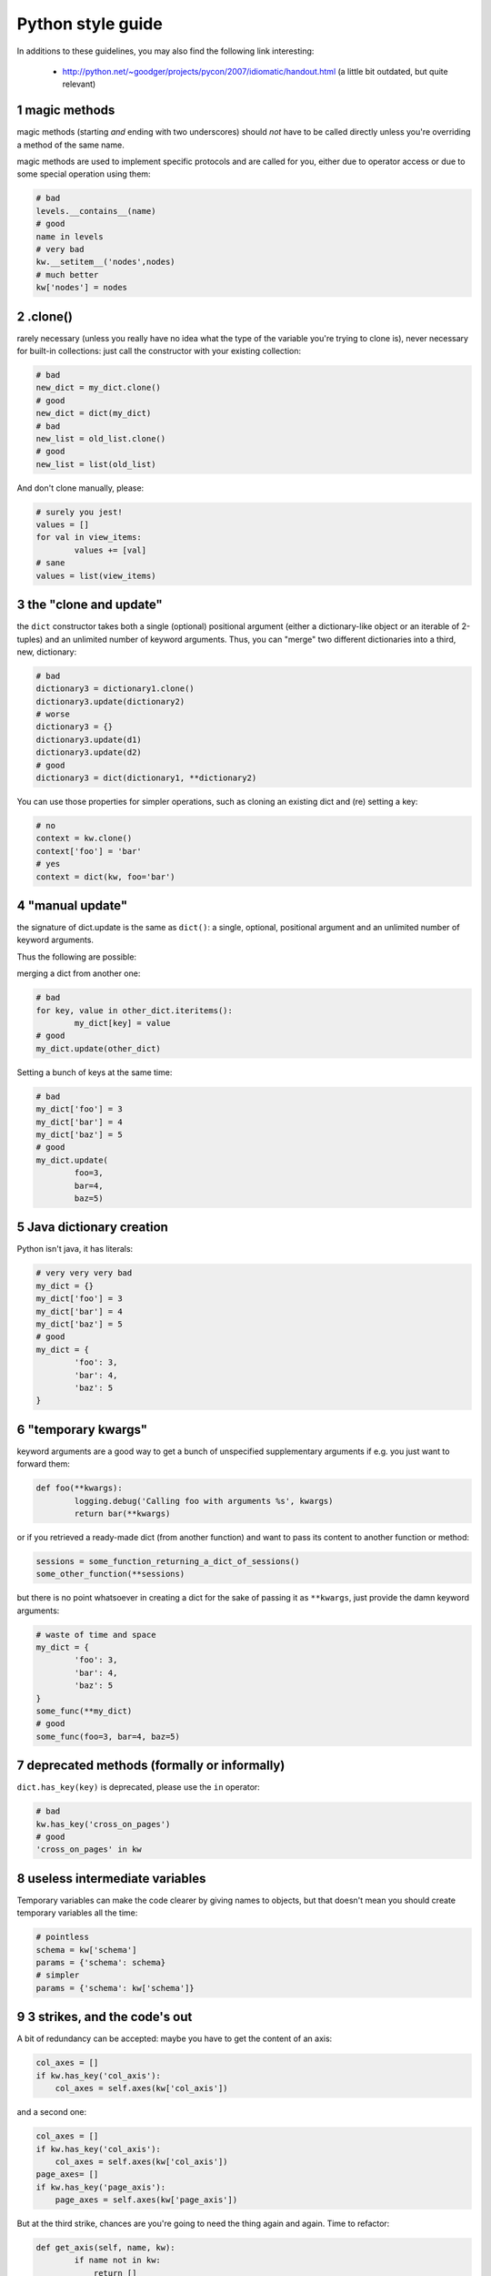 
.. sectnum::
    :start: 1


Python style guide
++++++++++++++++++
In additions to these guidelines, you may also find the following link
interesting:

 * http://python.net/~goodger/projects/pycon/2007/idiomatic/handout.html (a little bit outdated, but quite relevant)


magic methods
-------------
magic methods (starting *and* ending with two underscores) should *not* have to be called directly unless you're overriding a method of the same name.

magic methods are used to implement specific protocols and are called for you, either due to operator access or due to some special operation using them:

.. code-block:: python

        # bad
        levels.__contains__(name)
        # good
        name in levels
        # very bad
        kw.__setitem__('nodes',nodes)
        # much better
        kw['nodes'] = nodes

.clone()
--------
rarely necessary (unless you really have no idea what the type of the variable you're trying to clone is), never necessary for built-in collections: just call the constructor with your existing collection:

.. code-block:: python

        # bad
        new_dict = my_dict.clone()
        # good
        new_dict = dict(my_dict)
        # bad
        new_list = old_list.clone()
        # good
        new_list = list(old_list)

And don't clone manually, please:

.. code-block:: python

        # surely you jest!
        values = []
        for val in view_items:
                values += [val]
        # sane
        values = list(view_items)

the "clone and update"
----------------------
the ``dict`` constructor takes both a single (optional) positional argument (either a dictionary-like object or an iterable of 2-tuples) and an unlimited number of keyword arguments. Thus, you can "merge" two different dictionaries into a third, new, dictionary:

.. code-block:: python

        # bad
        dictionary3 = dictionary1.clone()
        dictionary3.update(dictionary2)
        # worse
        dictionary3 = {}
        dictionary3.update(d1)
        dictionary3.update(d2)
        # good
        dictionary3 = dict(dictionary1, **dictionary2)

.. **

You can use those properties for simpler operations, such as cloning an existing dict and (re) setting a key:

.. code-block:: python

        # no
        context = kw.clone()
        context['foo'] = 'bar'
        # yes
        context = dict(kw, foo='bar')

"manual update"
---------------
the signature of dict.update is the same as ``dict()``: a single, optional, positional argument and an unlimited number of keyword arguments.

Thus the following are possible:

merging a dict from another one:

.. code-block:: python

        # bad
        for key, value in other_dict.iteritems():
                my_dict[key] = value
        # good
        my_dict.update(other_dict)

Setting a bunch of keys at the same time:

.. code-block:: python

        # bad
        my_dict['foo'] = 3
        my_dict['bar'] = 4
        my_dict['baz'] = 5
        # good
        my_dict.update(
                foo=3,
                bar=4,
                baz=5)

Java dictionary creation
------------------------
Python isn't java, it has literals:

.. code-block:: python

        # very very very bad
        my_dict = {}
        my_dict['foo'] = 3
        my_dict['bar'] = 4
        my_dict['baz'] = 5
        # good
        my_dict = {
                'foo': 3,
                'bar': 4,
                'baz': 5
        }

"temporary kwargs"
------------------
keyword arguments are a good way to get a bunch of unspecified supplementary arguments if e.g. you just want to forward them:

.. code-block:: python

        def foo(**kwargs):
                logging.debug('Calling foo with arguments %s', kwargs)
                return bar(**kwargs)

or if you retrieved a ready-made dict (from another function) and want to pass its content to another function or method:

.. code-block:: python

        sessions = some_function_returning_a_dict_of_sessions()
        some_other_function(**sessions)

but there is no point whatsoever in creating a dict for the sake of passing it as ``**kwargs``, just provide the damn keyword arguments:

.. ``

.. code-block:: python

        # waste of time and space
        my_dict = {
                'foo': 3,
                'bar': 4,
                'baz': 5
        }
        some_func(**my_dict)
        # good
        some_func(foo=3, bar=4, baz=5)

.. **

deprecated methods (formally or informally)
-------------------------------------------
``dict.has_key(key)`` is deprecated, please use the ``in`` operator:

.. code-block:: python

        # bad
        kw.has_key('cross_on_pages')
        # good
        'cross_on_pages' in kw

useless intermediate variables
------------------------------
Temporary variables can make the code clearer by giving names to objects, but that doesn't mean you should create temporary variables all the time:

.. code-block:: python

        # pointless
        schema = kw['schema']
        params = {'schema': schema}
        # simpler
        params = {'schema': kw['schema']}

3 strikes, and the code's out
-----------------------------
A bit of redundancy can be accepted: maybe you have to get the content of an axis:

.. code-block:: python

        col_axes = []
        if kw.has_key('col_axis'):
            col_axes = self.axes(kw['col_axis'])

and a second one:

.. code-block:: python

        col_axes = []
        if kw.has_key('col_axis'):
            col_axes = self.axes(kw['col_axis'])
        page_axes= []
        if kw.has_key('page_axis'):
            page_axes = self.axes(kw['page_axis'])

But at the third strike, chances are you're going to need the thing again and again. Time to refactor:

.. code-block:: python

        def get_axis(self, name, kw):
                if name not in kw:
                    return []
                return self.axes(kw[name])
        #[…]
        col_axes = self.get_axis('col_axis', kw)
        page_axes = self.get_axis('page_axis', kw)

The refactoring could also be an improvement of a method already called (be sure to check where the method is called in order not to break other pieces of code. Or write tests):

.. code-block:: python

        # from
        def axes(self, axis):
                axes = []
                if type(axis) == type([]):
                        axes.extend(axis)
                else:
                        axes.append(axis)
                return axes

        def output(self, **kw):
                col_axes = []
                if kw.has_key('col_axis'):
                        col_axes = self.axes(kw['col_axis'])
                page_axes = []
                if kw.has_key('page_axis'):
                        page_axes = self.axes(kw['page_axis'])
                cross_on_rows = []
                if kw.has_key('cross_on_rows'):
                         cross_on_rows = self.axes(kw['cross_on_rows'])

        # to:
        def axes(self, axis):
                if axis is None: return []
                axes = []
                if type(axis) == type([]):
                        axes.extend(axis)
                else:
                        axes.append(axis)
                return axes

        def output(self, **kw):
                col_axes = self.axes(kw.get('col_axis'))
                page_axes = self.axes(kw.get('page_axis'))
                cross_on_rows = self.axes(kw.get('cross_on_rows'))

.. **

Multiple return points are OK, when they're simpler
---------------------------------------------------

.. code-block:: python

        # a bit complex and with a redundant temp variable
        def axes(self, axis):
                axes = []
                if type(axis) == type([]):
                        axes.extend(axis)
                else:
                        axes.append(axis)
                return axes

         # clearer
        def axes(self, axis):
                if type(axis) == type([]):
                        return list(axis) # clone the axis
                else:
                        return [axis] # single-element list

Try to avoid type-testing
-------------------------

Python is a dynamically typed languages, if you don't absolutely need to
receive a list, then don't test for a list, just do your stuff (e.g. iterating
on it, then caller can provide any kind of iterator or container)

Don't use ``type`` if you already know what the type you want is
----------------------------------------------------------------

The type of a list is ``list``, the type of a dict is ``dict``:

.. code-block:: python

        # bad
        def axes(self, axis):
                if type(axis) == type([]): # we already know what the type of [] is
                        return list(axis)
                else:
                        return [axis]
        # good
        def axes(self, axis):
                if type(axis) == list:
                        return list(axis)
                else:
                        return [axis]

plus Python types are singletons, so you can just test for identity, it reads better:

.. code-block:: python

        # better
        def axes(self, axis):
                if type(axis) is list:
                        return list(axis)
                else:
                        return [axis]

But really, if you need type testing just use the tools python provides
-----------------------------------------------------------------------

The previous piece of code will fail if the caller provided a *subclass* of ``list`` (which is possible and allowed), because ``==`` and ``is`` don't check for subtypes. ``isinstance`` does:

.. code-block:: python

        # shiny
        def axes(self, axis):
                if isinstance(axis, list):
                        return list(axis) # clone the axis
                else:
                        return [axis] # single-element list

Don't create functions just to call callables
---------------------------------------------

.. code-block:: python

        # dumb, ``str`` is already callable
        parent_id = map(lambda x: str(x), parent_id.split(','))
        # better
        parent_id = map(str, parent_id.split(','))

Know your builtins
------------------

You should at least have a basic understanding of all the Python builtins (http://docs.python.org/library/functions.html)

For example, ``isinstance`` can take more than one type as its second argument, so you could write:

.. code-block:: python

        def axes(self, axis):
                if isinstance(axis, (list, set, dict)):
                        return list(axis)
                else:
                        return [axis]

Another one is ``dict.get``, whose second argument defaults to ``None``:

.. code-block:: python

        # very very redundant
        value = my_dict.get('key', None)
        # good
        value= my_dict.get('key')

Also, ``if 'key' in my_dict`` and ``if my_dict.get('key')`` have very different meaning, be sure that you're using the right one.

Learn list comprehensions
-------------------------

When used correctly, list comprehensions can greatly enhance the quality of a piece of code when mapping and/or filtering collections:

.. code-block:: python

        # not very good
        cube = []
        for i in res:
                cube.append((i['id'],i['name']))
        # better
        cube = [(i['id'], i['name']) for i in res]

But beware: with great power comes great responsibility, and list comprehensions can become overly complex. In that case, either revert back to "normal" ``for`` loops, extract functions or do your transformation in multiple steps

Learn your standard library
---------------------------

Python is provided "with batteries included", but these batteries are often
criminally underused. Some standard modules to know are ``itertools``,
``operator`` and ``collections``, among others (though be careful to note the
python version at which functions and objects were introduced, don't break
compatibility with the officially supported versions for your tool):

.. code-block:: python

        # no
        cube = map(lambda i: (i['id'], i['name']), res)
        # still no
        cube = [(i['id'], i['name']) for i in res]
        # yes, with operator.itemgetter
        cube = map(itemgetter('id', 'name'), res)

Excellent resources for this are the official stdlib documentation (http://docs.python.org/library/index.html ) and Python Module of the Week (http://www.doughellmann.com/projects/PyMOTW/, do subscribe to its RSS feed)

Collections are booleans too
----------------------------

In python, many objects have "boolean-ish" value when evaluated in a boolean context (such as an ``if``). Among these are collections (lists, dicts, sets, …) which are "falsy" when empty and "truthy" when containing items:

.. code-block:: python

        bool([]) is False
        bool([1]) is True
        bool([False]) is True

therefore, no need to call ``len``:

.. code-block:: python

        # redundant
        if len(some_collection):
                "do something..."
        # simpler
        if some_collection:
                "do something..."

You can append a single object to a list, it's ok
-------------------------------------------------

.. code-block:: python

        # no
        some_list += [some_item]
        # yes
        some_list.append(some_item)
        # very no
        view += [(code, values)]
        # yes
        view.append((code, values))

Add lists into bigger lists
---------------------------

.. code-block:: python

        # obscure
        my_list = []
        my_list += list1
        my_list += list2
        # simpler
        my_list = list1 + list2

Learn your standard library (2)
-------------------------------

Itertools is your friend for all things iterable:

.. code-block:: python

        # ugly
        my_list = []
        my_list += list1
        my_list += list2
        for element in my_list:
                "do something..."
        # unclear, creates a pointless temporary list
        for element in list1 + list2:
                "do something..."
        # says what I mean
        for element in itertools.chain(list1, list2):
                "do something..."

Iterate on iterables
--------------------

.. code-block:: python

        # creates a temporary list and looks bar
        for key in my_dict.keys():
                "do something..."
        # better
        for key in my_dict:
                "do something..."
        # creates a temporary list
        for key, value in my_dict.items():
                "do something..."
        # only iterates
        for key, value in my_dict.iteritems():
                "do something..."

Chaining calls is ok, as long as you don't abuse it (too much)
--------------------------------------------------------------

.. code-block:: python

        # what's the point of the ``graph`` temporary variable?
        # plus it shadows the ``graph`` module, bad move
        graph = graph.Graph(kw)
        mdx = ustr(graph.display())
        # just as readable
        mdx = ustr(grah.Graph(kw).display())


NOTE:

yes, here the temporary variable `graph` is redundant but sometimes using such
temporary variables simplify code debugging when you want to inspect the
variable and you put breakpoint on the single line expression it's difficult to
know when to do step-in and step-out.


Use dict.setdefault
-------------------

If you need to modify a nested container for example:

.. code-block:: python

        # longer.. harder to read
        values = {}
        for element in iterable:
            if element not in values:
                values[element] = []
            values[element].append(other_value)

        # better.. use dict.setdefault method
        values = {}
        for element in iterable:
            values.setdefault(element, []).append(other_value)


* `Documentation for dict.setdefault <http://docs.python.org/library/stdtypes.html?highlight=setdefault#dict.setdefault>`_

Use constants and avoid magic numbers
-------------------------------------

.. code-block:: python

        # bad
        limit = 20

        # bad
        search(cr, uid, ids, domain, limit=20, context=context)

You should use a constant, name it correctly, and perhaps add a comment on it
explaining where the value comes from. And of course it's cleaner, easier
to read and there's only one place to modify.
Oh and that is true not just for numbers, but for any literal value that is
semantically a constant!

.. code-block:: python

        # better
        DEFAULT_SEARCH_LIMIT = 20  # limit to 20 results due to screen size

        search(cr, uid, ids, domain, limit=DEFAULT_LIMIT, context=context)
